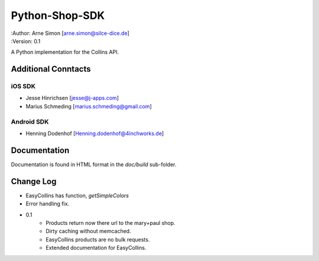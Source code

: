 Python-Shop-SDK
===============

| :Author: Arne Simon [arne.simon@silce-dice.de]
| :Version: 0.1

A Python implementation for the Collins API.


Additional Conntacts
--------------------

iOS SDK
+++++++

* Jesse Hinrichsen [jesse@j-apps.com]
* Marius Schmeding [marius.schmeding@gmail.com]

Android SDK
+++++++++++

* Henning Dodenhof [Henning.dodenhof@4inchworks.de]


Documentation
-------------

Documentation is found in HTML format in the *doc/build* sub-folder.


Change Log
----------

* EasyCollins has function, *getSimpleColors*
* Error handling fix.

- 0.1
    * Products return now there url to the mary+paul shop.
    * Dirty caching without memcached.
    * EasyCollins products are no bulk requests.
    * Extended documentation for EasyCollins.
